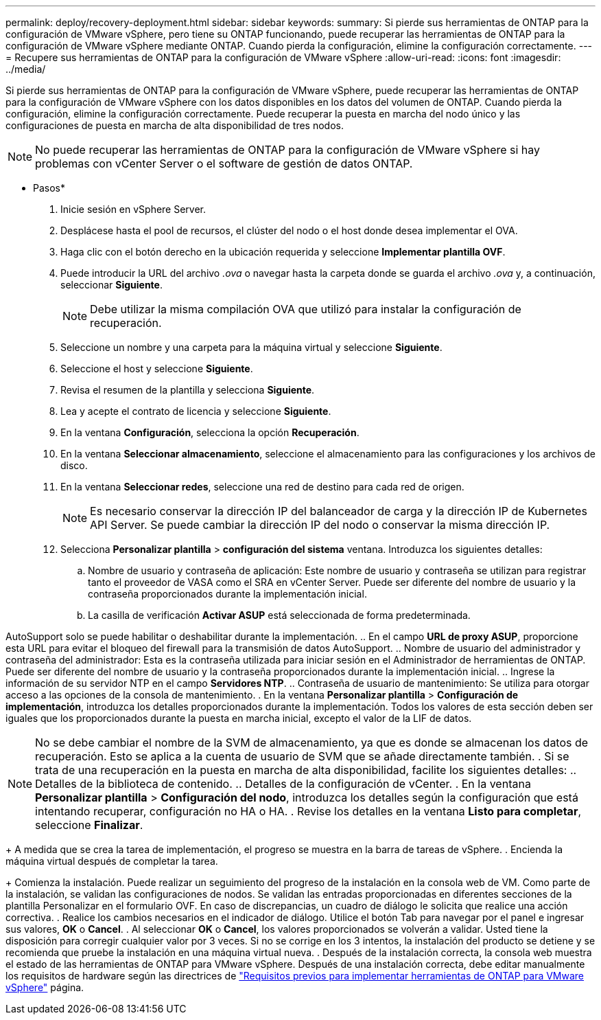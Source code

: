 ---
permalink: deploy/recovery-deployment.html 
sidebar: sidebar 
keywords:  
summary: Si pierde sus herramientas de ONTAP para la configuración de VMware vSphere, pero tiene su ONTAP funcionando, puede recuperar las herramientas de ONTAP para la configuración de VMware vSphere mediante ONTAP. Cuando pierda la configuración, elimine la configuración correctamente. 
---
= Recupere sus herramientas de ONTAP para la configuración de VMware vSphere
:allow-uri-read: 
:icons: font
:imagesdir: ../media/


[role="lead"]
Si pierde sus herramientas de ONTAP para la configuración de VMware vSphere, puede recuperar las herramientas de ONTAP para la configuración de VMware vSphere con los datos disponibles en los datos del volumen de ONTAP.
Cuando pierda la configuración, elimine la configuración correctamente.
Puede recuperar la puesta en marcha del nodo único y las configuraciones de puesta en marcha de alta disponibilidad de tres nodos.


NOTE: No puede recuperar las herramientas de ONTAP para la configuración de VMware vSphere si hay problemas con vCenter Server o el software de gestión de datos ONTAP.

* Pasos*

. Inicie sesión en vSphere Server.
. Desplácese hasta el pool de recursos, el clúster del nodo o el host donde desea implementar el OVA.
. Haga clic con el botón derecho en la ubicación requerida y seleccione *Implementar plantilla OVF*.
. Puede introducir la URL del archivo _.ova_ o navegar hasta la carpeta donde se guarda el archivo _.ova_ y, a continuación, seleccionar *Siguiente*.
+

NOTE: Debe utilizar la misma compilación OVA que utilizó para instalar la configuración de recuperación.

. Seleccione un nombre y una carpeta para la máquina virtual y seleccione *Siguiente*.
. Seleccione el host y seleccione *Siguiente*.
. Revisa el resumen de la plantilla y selecciona *Siguiente*.
. Lea y acepte el contrato de licencia y seleccione *Siguiente*.
. En la ventana *Configuración*, selecciona la opción *Recuperación*.
. En la ventana *Seleccionar almacenamiento*, seleccione el almacenamiento para las configuraciones y los archivos de disco.
. En la ventana *Seleccionar redes*, seleccione una red de destino para cada red de origen.
+

NOTE: Es necesario conservar la dirección IP del balanceador de carga y la dirección IP de Kubernetes API Server. Se puede cambiar la dirección IP del nodo o conservar la misma dirección IP.

. Selecciona *Personalizar plantilla* > *configuración del sistema* ventana. Introduzca los siguientes detalles:
+
.. Nombre de usuario y contraseña de aplicación: Este nombre de usuario y contraseña se utilizan para registrar tanto el proveedor de VASA como el SRA en vCenter Server. Puede ser diferente del nombre de usuario y la contraseña proporcionados durante la implementación inicial.
.. La casilla de verificación *Activar ASUP* está seleccionada de forma predeterminada.




AutoSupport solo se puede habilitar o deshabilitar durante la implementación.
.. En el campo *URL de proxy ASUP*, proporcione esta URL para evitar el bloqueo del firewall para la transmisión de datos AutoSupport.
.. Nombre de usuario del administrador y contraseña del administrador: Esta es la contraseña utilizada para iniciar sesión en el Administrador de herramientas de ONTAP. Puede ser diferente del nombre de usuario y la contraseña proporcionados durante la implementación inicial.
.. Ingrese la información de su servidor NTP en el campo *Servidores NTP*.
.. Contraseña de usuario de mantenimiento: Se utiliza para otorgar acceso a las opciones de la consola de mantenimiento.
. En la ventana *Personalizar plantilla* > *Configuración de implementación*, introduzca los detalles proporcionados durante la implementación. Todos los valores de esta sección deben ser iguales que los proporcionados durante la puesta en marcha inicial, excepto el valor de la LIF de datos.


NOTE: No se debe cambiar el nombre de la SVM de almacenamiento, ya que es donde se almacenan los datos de recuperación. Esto se aplica a la cuenta de usuario de SVM que se añade directamente también.
. Si se trata de una recuperación en la puesta en marcha de alta disponibilidad, facilite los siguientes detalles:
.. Detalles de la biblioteca de contenido.
.. Detalles de la configuración de vCenter.
. En la ventana *Personalizar plantilla* > *Configuración del nodo*, introduzca los detalles según la configuración que está intentando recuperar, configuración no HA o HA.
. Revise los detalles en la ventana *Listo para completar*, seleccione *Finalizar*.

+
A medida que se crea la tarea de implementación, el progreso se muestra en la barra de tareas de vSphere.
. Encienda la máquina virtual después de completar la tarea.

+
Comienza la instalación. Puede realizar un seguimiento del progreso de la instalación en la consola web de VM.
Como parte de la instalación, se validan las configuraciones de nodos. Se validan las entradas proporcionadas en diferentes secciones de la plantilla Personalizar en el formulario OVF. En caso de discrepancias, un cuadro de diálogo le solicita que realice una acción correctiva.
. Realice los cambios necesarios en el indicador de diálogo. Utilice el botón Tab para navegar por el panel e ingresar sus valores, *OK* o *Cancel*.
. Al seleccionar *OK* o *Cancel*, los valores proporcionados se volverán a validar. Usted tiene la disposición para corregir cualquier valor por 3 veces. Si no se corrige en los 3 intentos, la instalación del producto se detiene y se recomienda que pruebe la instalación en una máquina virtual nueva.
. Después de la instalación correcta, la consola web muestra el estado de las herramientas de ONTAP para VMware vSphere. Después de una instalación correcta, debe editar manualmente los requisitos de hardware según las directrices de link:../deploy/sizing-requirements.html["Requisitos previos para implementar herramientas de ONTAP para VMware vSphere"] página.
